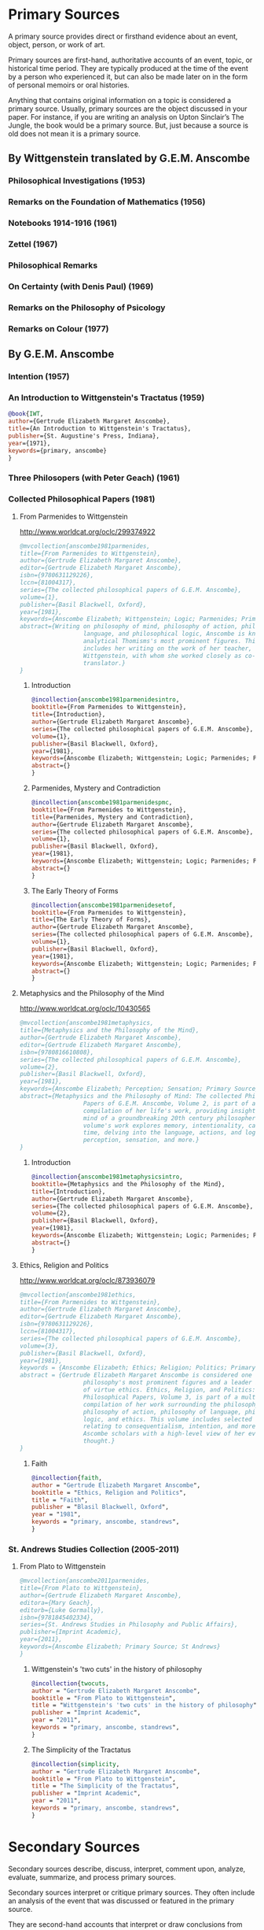 * Primary Sources
:DEFINITION:
A primary source provides direct or firsthand evidence about an event, object, person,
or work of art.

Primary sources are first-hand, authoritative accounts of an event, topic, or
historical time period. They are typically produced at the time of the event by a
person who experienced it, but can also be made later on in the form of personal
memoirs or oral histories.

Anything that contains original information on a topic is considered a primary source.
Usually, primary sources are the object discussed in your paper. For instance, if you
are writing an analysis on Upton Sinclair’s The Jungle, the book would be a primary
source. But, just because a source is old does not mean it is a primary source.
:END:
** By Wittgenstein translated by G.E.M. Anscombe 
*** Philosophical Investigations (1953)
*** Remarks on the Foundation of Mathematics (1956)
*** Notebooks 1914-1916 (1961)
*** Zettel (1967)
*** Philosophical Remarks 
*** On Certainty (with Denis Paul) (1969)
*** Remarks on the Philosophy of Psicology
*** Remarks on Colour (1977)
** By G.E.M. Anscombe
*** Intention (1957)
*** An Introduction to Wittgenstein's Tractatus (1959)
#+BEGIN_SRC bibtex :tangle secondary.bib
@book{IWT, 
author={Gertrude Elizabeth Margaret Anscombe}, 
title={An Introduction to Wittgenstein's Tractatus},
publisher={St. Augustine's Press, Indiana}, 
year={1971},
keywords={primary, anscombe}
}
#+END_SRC
*** Three Philosopers (with Peter Geach) (1961)
*** Collected Philosophical Papers (1981)
**** From Parmenides to Wittgenstein
:worldcat:
http://www.worldcat.org/oclc/299374922
:end:
#+BEGIN_SRC bibtex :tangle primary.bib
  @mvcollection{anscombe1981parmenides,
  title={From Parmenides to Wittgenstein},
  author={Gertrude Elizabeth Margaret Anscombe},
  editor={Gertrude Elizabeth Margaret Anscombe},
  isbn={9780631129226},
  lccn={81004317},
  series={The collected philosophical papers of G.E.M. Anscombe},
  volume={1},
  publisher={Basil Blackwell, Oxford},
  year={1981},
  keywords={Anscombe Elizabeth; Wittgenstein; Logic; Parmenides; Primary Source},
  abstract={Writing on philosophy of mind, philosophy of action, philosophy of
                    language, and philosophical logic, Anscombe is known as one of
                    analytical Thomisms's most prominent figures. This collection
                    includes her writing on the work of her teacher, Ludwig
                    Wittgenstein, with whom she worked closely as co-editor and
                    translator.}
  }
#+END_SRC
***** Introduction
#+BEGIN_SRC bibtex :tangle primary.bib
  @incollection{anscombe1981parmenidesintro,
  booktitle={From Parmenides to Wittgenstein},
  title={Introduction},
  author={Gertrude Elizabeth Margaret Anscombe},
  series={The collected philosophical papers of G.E.M. Anscombe},
  volume={1},
  publisher={Basil Blackwell, Oxford},
  year={1981},
  keywords={Anscombe Elizabeth; Wittgenstein; Logic; Parmenides; Primary Source},
  abstract={}
  }
#+END_SRC
***** Parmenides, Mystery and Contradiction
#+BEGIN_SRC bibtex :tangle primary.bib
  @incollection{anscombe1981parmenidespmc,
  booktitle={From Parmenides to Wittgenstein},
  title={Parmenides, Mystery and Contradiction},
  author={Gertrude Elizabeth Margaret Anscombe},
  series={The collected philosophical papers of G.E.M. Anscombe},
  volume={1},
  publisher={Basil Blackwell, Oxford},
  year={1981},
  keywords={Anscombe Elizabeth; Wittgenstein; Logic; Parmenides; Primary Source},
  abstract={}
  }
#+END_SRC
***** The Early Theory of Forms
#+BEGIN_SRC bibtex :tangle primary.bib
  @incollection{anscombe1981parmenidesetof,
  booktitle={From Parmenides to Wittgenstein},
  title={The Early Theory of Forms},
  author={Gertrude Elizabeth Margaret Anscombe},
  series={The collected philosophical papers of G.E.M. Anscombe},
  volume={1},
  publisher={Basil Blackwell, Oxford},
  year={1981},
  keywords={Anscombe Elizabeth; Wittgenstein; Logic; Parmenides; Primary Source},
  abstract={}
  }
#+END_SRC
**** Metaphysics and the Philosophy of the Mind
:worldcat:
 http://www.worldcat.org/oclc/10430565
:end:
#+BEGIN_SRC bibtex :tangle primary.bib
  @mvcollection{anscombe1981metaphysics,
  title={Metaphysics and the Philosophy of the Mind},
  author={Gertrude Elizabeth Margaret Anscombe},
  editor={Gertrude Elizabeth Margaret Anscombe},
  isbn={9780816610808},
  series={The collected philosophical papers of G.E.M. Anscombe},
  volume={2},
  publisher={Basil Blackwell, Oxford},
  year={1981},
  keywords={Anscombe Elizabeth; Perception; Sensation; Primary Source},
  abstract={Metaphysics and the Philosophy of Mind: The collected Philosophical
                    Papers of G.E.M. Anscombe, Volume 2, is part of a multivolume
                    compilation of her life's work, providing insight into the
                    mind of a groundbreaking 20th century philosopher. This
                    volume's work explores memory, intentionality, causality and
                    time, delving into the language, actions, and logic of
                    perception, sensation, and more.}
  }
#+END_SRC
***** Introduction
#+BEGIN_SRC bibtex :tangle primary.bib
  @incollection{anscombe1981metaphysicsintro,
  booktitle={Metaphysics and the Philosophy of the Mind},
  title={Introduction},
  author={Gertrude Elizabeth Margaret Anscombe},
  series={The collected philosophical papers of G.E.M. Anscombe},
  volume={2},
  publisher={Basil Blackwell, Oxford},
  year={1981},
  keywords={Anscombe Elizabeth; Wittgenstein; Logic; Parmenides; Primary Source},
  abstract={}
  }
#+END_SRC
**** Ethics, Religion and Politics
:worldcat:
http://www.worldcat.org/oclc/873936079
:end:
#+BEGIN_SRC bibtex :tangle primary.bib
  @mvcollection{anscombe1981ethics,
  title={From Parmenides to Wittgenstein},
  author={Gertrude Elizabeth Margaret Anscombe},
  editor={Gertrude Elizabeth Margaret Anscombe},
  isbn={9780631129226},
  lccn={81004317},
  series={The collected philosophical papers of G.E.M. Anscombe},
  volume={3},
  publisher={Basil Blackwell, Oxford},
  year={1981},
  keywords = {Anscombe Elizabeth; Ethics; Religion; Politics; Primary Source},
  abstract = {Gertrude Elizabeth Margaret Anscombe is considered one of analytical
                    philosophy's most prominent figures and a leader in the field
                    of virtue ethics. Ethics, Religion, and Politics: Collected
                    Philosophical Papers, Volume 3, is part of a multi-volume
                    compilation of her work surrounding the philosophy of mind,
                    philosophy of action, philosophy of language, philosophical
                    logic, and ethics. This volume includes selected works
                    relating to consequentialism, intention, and more, providing
                    Ascombe scholars with a high-level view of her evolution of
                    thought.}
  }
#+END_SRC
***** Faith 
#+BEGIN_SRC bibtex :tangle primary.bib
 @incollection{faith,
 author = "Gertrude Elizabeth Margaret Anscombe",
 booktitle = "Ethics, Religion and Politics",
 title = "Faith",
 publisher = "Blasil Blackwell, Oxford",
 year = "1981",
 keywords = "primary, anscombe, standrews",
 }
#+END_SRC

*** St. Andrews Studies Collection (2005-2011)
**** From Plato to Wittgenstein
#+BEGIN_SRC bibtex :tangle primary.bib
@mvcollection{anscombe2011parmenides,
title={From Plato to Wittgenstein},
author={Gertrude Elizabeth Margaret Anscombe},
editora={Mary Geach},
editorb={Luke Gormally},
isbn={9781845402334},
series={St. Andrews Studies in Philosophy and Public Affairs},
publisher={Imprint Academic},
year={2011},
keywords={Anscombe Elizabeth; Primary Source; St Andrews}
}
 #+END_SRC

*****  Wittgenstein's 'two cuts' in the history of philosophy
#+BEGIN_SRC bibtex :tangle primary.bib
 @incollection{twocuts,
 author = "Gertrude Elizabeth Margaret Anscombe",
 booktitle = "From Plato to Wittgenstein",
 title = "Wittgenstein's 'two cuts' in the history of philosophy",
 publisher = "Imprint Academic",
 year = "2011",
 keywords = "primary, anscombe, standrews",
 }
#+END_SRC

***** The Simplicity of the Tractatus
#+BEGIN_SRC bibtex :tangle primary.bib
 @incollection{simplicity,
 author = "Gertrude Elizabeth Margaret Anscombe",
 booktitle = "From Plato to Wittgenstein",
 title = "The Simplicity of the Tractatus",
 publisher = "Imprint Academic",
 year = "2011",
 keywords = "primary, anscombe, standrews",
 }
#+END_SRC






* Secondary Sources 
:DEFINITION:
Secondary sources describe, discuss, interpret, comment upon, analyze, evaluate,
summarize, and process primary sources.

Secondary sources interpret or critique primary sources. They often include an analysis
of the event that was discussed or featured in the primary source.

They are second-hand accounts that interpret or draw conclusions from one or more
primary sources.
:END:

** José María Torralba
*** Acción intencional y razonamiento práctico según G.E.M. Anscombe
#+BEGIN_SRC bibtex :tangle secondary.bib
@book{torralba2005accion,
author = "José María Torralba",
title = "Acción Intencional y Razonamiento Práctico Según G.E.M. Anscombe",
publisher = "Ediciones Universidad de Navarra, S.A., Pamplona",
year = "2005",
series = "Colección Filosófica",
volume = "189",
keywords = "anscombe, torralba",
}
#+END_SRC
** Roger Teichmann
*** The Philosophy of Elizabeth Anscombe
#+BEGIN_SRC bibtex :tangle secondary.bib
%Books on Anscombe
@book{teichmann,
author = "Roger Teichmann",
title = "The Philosophy of Elizabeth Anscombe",
publisher = "Oxford University Press",
year = "2008",
keywords = "primary, anscombe, teichmann",
}
#+END_SRC
** Jenny Teichmann
*** Biographical Memoirs of Fellows of The British Academy
:worldcat:
http://www.worldcat.org/oclc/61430741
:end:
#+BEGIN_SRC bibtex :tangle secondary.bib
@incollection{teichman2002fellows,
author = "Jenny Teichman",
editor = "F. M. L. Thompson",
booktitle = "Biographical Memoirs of Fellows I",
title = "Gertrude Elizabeth Margaret Anscombe, 1919-2001",
publisher = "Oxford University Press, Oxford",
year = "2002",
series= "Proceedings of the British Academy",
volume = "115",
isbn="0197262783",
keywords = "bio, anscombe",
}
#+END_SRC

 %Primary Sources 

%Anscombe 



%Books on Anscombe
@book{teichmann,
author = "Roger Teichmann",
title = "The Philosophy of Elizabeth Anscombe",
publisher = "Oxford University Press",
year = "2008",
keywords = "primary, anscombe, teichmann",
}


%%url = "https://www.britac.ac.uk/sites/default/files/09\%20Geach\%201820.pdf"
@incollection{biofellowsxiv,
author = "Anthony Kenny",
booktitle = "Biographical Memoirs of Fellows XIV",
title = "Peter Thomas Geach 1916–2013",
publisher = "Oxford University Press, Oxford",
year = "2016",
series= "Biographical Memoirs of Fellows",
volume = "14",
isbn = "9780197265918",
keywords = "bio, anscombe, geach",
}


@incollection{phiaut,
editor = "H. A. Lewis",
booktitle = "Peter Geach: Philosophical Encounters",
title = "A Philosophical Autobiography",
publisher = "Springer Science \& Business Media",
series = "Synthese Library",
year = "2013",
volume = "213",
pages = "1-25",
keywords = "bio, anscombe, geach",
}

@book{fa&esphom,
editor = "J.~M.~Torralba and J.~Nubiola",
title = "La Filosofía Analítica y la Espiritualidad del Hombre",
publisher = "Ediciones Universidad de Navarra, S.A., Pamplona",
year = "2005",
keywords = "primary, anscombe",
}


%Wittgenstein
@book{tractatus,
author = "Ludwig Wittgenstein",
title = "Tractatus Logico-Philosophicus",
publisher = "Dover Publications, Mineola, New York",
year = "1999",
keywords = "primary, wittgenstein",
}

@book{PI,
author = "Ludwig Wittgenstein",
title = "Philosophical Investigations",
publisher = "Wiley Blackwell",
year = "2009",
edition = "4",
keywords = "primary, wittgenstein",
}

%Secondary Sources
%Wittgesntein's Biographies
@book{monk,
author = "Ray Monk",
title = "Ludwig Wittgenstein: the duty of genius",
publisher = "Vintage, London",
year = "1991",
keywords = "primary, wittgenstein, biography",
}

@book{mcguinness,
author = "Brian McGuinness",
title = "Wittgenstein: A Life",
subtitle = "Young Ludwig 1889-1921",
publisher = "University of California Press",
year = "1988",
keywords = "primary, wittgenstein, biography",
}


%Wittgenstein's Diaries
@book{cnv,
author = "Ludwig Wittgenstein",
editor = "Georg Henrik von Wright and Heikki Nyman and Alois Pichler",
title = "Culture and Value",
publisher = "Blackwell Publishing, Oxford",
year = "1998",
edition = {2 Rev.},
keywords = "primary, wittgenstein, biography",
}

%Wittgenstein's Letters
@book{cambridgeletters,
editor = "Brian McGuinness",
title = "Wittgenstein in Cambridge",
subtitle = "Letters and Documents 1911-1951",
publisher = "Wiley-Blackwell",
year = "2012",
keywords = "primary, wittgenstein, biography",
}


%Russell
@book{introtomathphi,
author = "Bertrand Russell",
title = "Introduction to Mathematical Philosophy",
publisher = "Nottingham, Spokesman.",
year = "2008",
note = "Reprint, Originally published in London in Allen and Unwin, 1919.",
keywords = "primary, wittgenstein, biography",
}


%The Tablet, for news and testimonies
@article{wisemanlects,
    author  = "",
    title   = "From Our Notebook",
    day     = "13",
    month   = "11",
    year    = "1971",
    journal = "Tablet",
    volume  = "225",
    number  = "6858"
}

%Public and Private Occasions
@book{pubnpriv,
editor = "James C. Klagge and Alfred Nordman",
title = "Ludwig Wittgenstein",
subtitle = "Public and Private Occasions",
publisher = "{Rowman \& Littlefield Publishers Inc.}, Maryland",
year = "2003",
keywords = "secondary, wittgenstein, biography",
}

@article{NWR,
	author = {Christian Eric Erbacher and Sophia Krebs},
	title = {The First Nine Months of Editing Wittgenstein - Letters from G.E.M.
                  Anscombe and Rush Rhees to G.H. von Wright},
	journal = {Nordic Wittgenstein Review},
	year = {2015},
	keywords = {Wittgenstein Ludwig; Wittgenstein's Nachlass; scholarly editing;
                  history of analytical philosophy; Philosophical
                  Investigations; Anscombe Elizabeth; Rhees Rush; Wright G.H.
                  von},
	abstract = {The National Library of Finland (NLF) and the Von Wright and
                  Wittgenstein Archives at the University of Helsinki (WWA) keep
                  the collected correspondence of Georg Henrik von Wright,
                  Wittgenstein’s friend and successor at Cambridge and one of
                  the three literary executors of Wittgenstein’s Nachlass. Among
                  von Wright’s correspondence partners, Elizabeth Anscombe and
                  Rush Rhees are of special interest to Wittgenstein scholars as
                  the two other trustees of the Wittgenstein papers. Thus, von
                  Wright’s collections held in Finland promise to shed light on
                  the context of decades of editorial work that made
                  Wittgenstein’s later philosophy available to all interested
                  readers. In this text, we present the letters which von Wright
                  received from Anscombe and Rhees during the first nine months
                  after Wittgenstein’s death. This correspondence provides a
                  vivid picture of the literary executors as persons and of
                  their developing relationships. The presented letters are
                  beautiful examples of what the correspondence as a whole has
                  to offer; it depicts – besides facts of editing – the story of
                  three philosophers, whose conversing voices unfold the human
                  aspects of inheriting Wittgenstein’s Nachlass. Their story
                  does not only deal with editing the papers of an eminent
                  philosopher, but with the attempt to do justice to the man
                  they knew, to his philosophy and to his wishes for
                  publication.},
	issn = {2242-248X},
	pages = {195--231},
	url = {https://www.nordicwittgensteinreview.com/article/view/3288}
}
